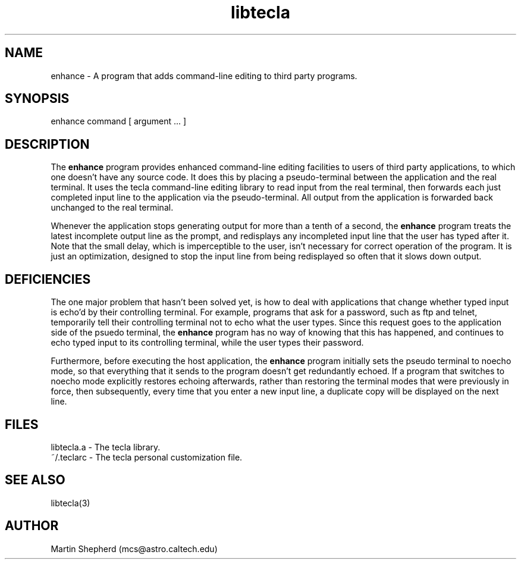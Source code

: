 .\" Copyright (C) 2000, 2001 by Martin C. Shepherd
.\" 
.\" All rights reserved.
.\" 
.\" Permission is hereby granted, free of charge, to any person obtaining a
.\" copy of this software and associated documentation files (the
.\" "Software"), to deal in the Software without restriction, including
.\" without limitation the rights to use, copy, modify, merge, publish,
.\" distribute, and/or sell copies of the Software, and to permit persons
.\" to whom the Software is furnished to do so, provided that the above
.\" copyright notice(s) and this permission notice appear in all copies of
.\" the Software and that both the above copyright notice(s) and this
.\" permission notice appear in supporting documentation.
.\" 
.\" THE SOFTWARE IS PROVIDED "AS IS", WITHOUT WARRANTY OF ANY KIND, EXPRESS
.\" OR IMPLIED, INCLUDING BUT NOT LIMITED TO THE WARRANTIES OF
.\" MERCHANTABILITY, FITNESS FOR A PARTICULAR PURPOSE AND NONINFRINGEMENT
.\" OF THIRD PARTY RIGHTS. IN NO EVENT SHALL THE COPYRIGHT HOLDER OR
.\" HOLDERS INCLUDED IN THIS NOTICE BE LIABLE FOR ANY CLAIM, OR ANY SPECIAL
.\" INDIRECT OR CONSEQUENTIAL DAMAGES, OR ANY DAMAGES WHATSOEVER RESULTING
.\" FROM LOSS OF USE, DATA OR PROFITS, WHETHER IN AN ACTION OF CONTRACT,
.\" NEGLIGENCE OR OTHER TORTIOUS ACTION, ARISING OUT OF OR IN CONNECTION
.\" WITH THE USE OR PERFORMANCE OF THIS SOFTWARE.
.\" 
.\" Except as contained in this notice, the name of a copyright holder
.\" shall not be used in advertising or otherwise to promote the sale, use
.\" or other dealings in this Software without prior written authorization
.\" of the copyright holder.
.TH libtecla 3
.SH NAME
enhance - A program that adds command-line editing to third party programs.
.SH SYNOPSIS
.nf
enhance command [ argument ... ]
.fi

.SH DESCRIPTION

The \f3enhance\f1 program provides enhanced command-line editing
facilities to users of third party applications, to which one doesn't
have any source code. It does this by placing a pseudo-terminal
between the application and the real terminal. It uses the tecla
command-line editing library to read input from the real terminal,
then forwards each just completed input line to the application via
the pseudo-terminal.  All output from the application is forwarded
back unchanged to the real terminal.
.sp
Whenever the application stops generating output for more than a tenth
of a second, the \f3enhance\f1 program treats the latest incomplete
output line as the prompt, and redisplays any incompleted input line
that the user has typed after it. Note that the small delay, which is
imperceptible to the user, isn't necessary for correct operation of
the program. It is just an optimization, designed to stop the input
line from being redisplayed so often that it slows down output.

.SH DEFICIENCIES

The one major problem that hasn't been solved yet, is how to deal with
applications that change whether typed input is echo'd by their
controlling terminal. For example, programs that ask for a password,
such as ftp and telnet, temporarily tell their controlling terminal
not to echo what the user types. Since this request goes to the
application side of the psuedo terminal, the \f3enhance\f1 program has
no way of knowing that this has happened, and continues to echo typed
input to its controlling terminal, while the user types their
password.
.sp
Furthermore, before executing the host application, the \f3enhance\f1
program initially sets the pseudo terminal to noecho mode, so that
everything that it sends to the program doesn't get redundantly
echoed. If a program that switches to noecho mode explicitly restores
echoing afterwards, rather than restoring the terminal modes that were
previously in force, then subsequently, every time that you enter a
new input line, a duplicate copy will be displayed on the next line.

.SH FILES
.nf
libtecla.a    -   The tecla library.
~/.teclarc    -   The tecla personal customization file.
.fi

.SH SEE ALSO
libtecla(3)
  
.SH AUTHOR
Martin Shepherd  (mcs@astro.caltech.edu)

